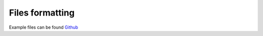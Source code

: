
Files formatting
^^^^^^^^^^^^^^^^

Example files can be found `Github <https://github.com/flboudoire/EZ/tree/master/examples/data/EIS%20CFO%20pH14%20light>`_